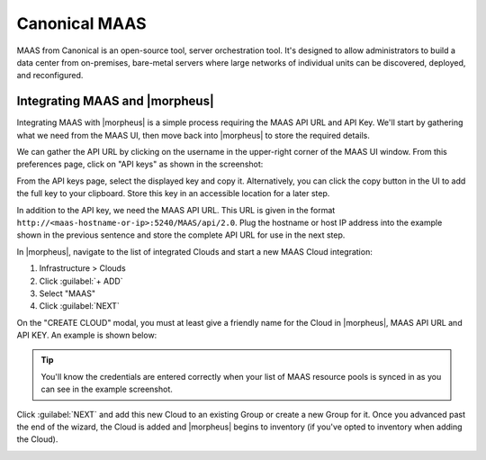 Canonical MAAS
--------------

MAAS from Canonical is an open-source tool, server orchestration tool. It's designed to allow administrators to build a data center from on-premises, bare-metal servers where large networks of individual units can be discovered, deployed, and reconfigured.

Integrating MAAS and |morpheus|
^^^^^^^^^^^^^^^^^^^^^^^^^^^^^^^

Integrating MAAS with |morpheus| is a simple process requiring the MAAS API URL and API Key. We'll start by gathering what we need from the MAAS UI, then move back into |morpheus| to store the required details.

We can gather the API URL by clicking on the username in the upper-right corner of the MAAS UI window. From this preferences page, click on "API keys" as shown in the screenshot:

.. image:: /images/integration_guides/clouds/maas/1prefPage.png

From the API keys page, select the displayed key and copy it. Alternatively, you can click the copy button in the UI to add the full key to your clipboard. Store this key in an accessible location for a later step.

.. image:: /images/integration_guides/clouds/maas/2maasApi.png

In addition to the API key, we need the MAAS API URL. This URL is given in the format ``http://<maas-hostname-or-ip>:5240/MAAS/api/2.0``. Plug the hostname or host IP address into the example shown in the previous sentence and store the complete API URL for use in the next step.

In |morpheus|, navigate to the list of integrated Clouds and start a new MAAS Cloud integration:

#. Infrastructure > Clouds
#. Click :guilabel:`+ ADD`
#. Select "MAAS"
#. Click :guilabel:`NEXT`

On the "CREATE CLOUD" modal, you must at least give a friendly name for the Cloud in |morpheus|, MAAS API URL and API KEY. An example is shown below:

.. image:: /images/integration_guides/clouds/maas/3createCloud.png
  :width: 50%

.. TIP:: You'll know the credentials are entered correctly when your list of MAAS resource pools is synced in as you can see in the example screenshot.

Click :guilabel:`NEXT` and add this new Cloud to an existing Group or create a new Group for it. Once you advanced past the end of the wizard, the Cloud is added and |morpheus| begins to inventory (if you've opted to inventory when adding the Cloud).

.. image:: /images/integration_guides/clouds/maas/4cloudDetail.png
